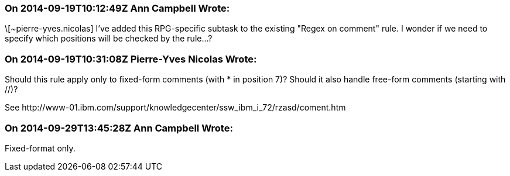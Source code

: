 === On 2014-09-19T10:12:49Z Ann Campbell Wrote:
\[~pierre-yves.nicolas] I've added this RPG-specific subtask to the existing "Regex on comment" rule. I wonder if we need to specify which positions will be checked by the rule...?

=== On 2014-09-19T10:31:08Z Pierre-Yves Nicolas Wrote:
Should this rule apply only to fixed-form comments (with * in position 7)? Should it also handle free-form comments (starting with //)?

See \http://www-01.ibm.com/support/knowledgecenter/ssw_ibm_i_72/rzasd/coment.htm

=== On 2014-09-29T13:45:28Z Ann Campbell Wrote:
Fixed-format only.

